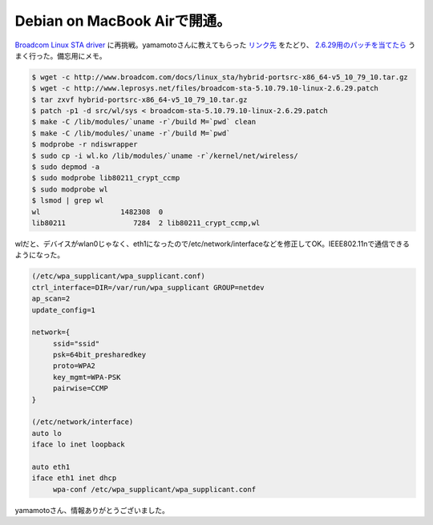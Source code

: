 Debian on MacBook Airで開通。
=============================

`Broadcom Linux STA driver <http://www.broadcom.com/support/802.11/linux_sta.php>`_ に再挑戦。yamamotoさんに教えてもらった `リンク先 <http://forums.debian.net/viewtopic.php?p=213719>`_ をたどり、 `2.6.29用のパッチを当てたら <http://forums.debian.net/viewtopic.php?p=219211&sid=2bcd9dff6f2377b48eb0110fd0e9a442>`_ うまく行った。備忘用にメモ。


.. code-block:: sh


   $ wget -c http://www.broadcom.com/docs/linux_sta/hybrid-portsrc-x86_64-v5_10_79_10.tar.gz
   $ wget -c http://www.leprosys.net/files/broadcom-sta-5.10.79.10-linux-2.6.29.patch 
   $ tar zxvf hybrid-portsrc-x86_64-v5_10_79_10.tar.gz
   $ patch -p1 -d src/wl/sys < broadcom-sta-5.10.79.10-linux-2.6.29.patch
   $ make -C /lib/modules/`uname -r`/build M=`pwd` clean
   $ make -C /lib/modules/`uname -r`/build M=`pwd`
   $ modprobe -r ndiswrapper
   $ sudo cp -i wl.ko /lib/modules/`uname -r`/kernel/net/wireless/
   $ sudo depmod -a
   $ sudo modprobe lib80211_crypt_ccmp
   $ sudo modprobe wl
   $ lsmod | grep wl
   wl                   1482308  0 
   lib80211                7284  2 lib80211_crypt_ccmp,wl


wlだと、デバイスがwlan0じゃなく、eth1になったので/etc/network/interfaceなどを修正してOK。IEEE802.11nで通信できるようになった。


.. code-block:: sh


   (/etc/wpa_supplicant/wpa_supplicant.conf)
   ctrl_interface=DIR=/var/run/wpa_supplicant GROUP=netdev
   ap_scan=2
   update_config=1
   
   network={
   	ssid="ssid"
   	psk=64bit_presharedkey
   	proto=WPA2
   	key_mgmt=WPA-PSK
   	pairwise=CCMP
   }
   
   (/etc/network/interface)
   auto lo
   iface lo inet loopback
   
   auto eth1
   iface eth1 inet dhcp
   	wpa-conf /etc/wpa_supplicant/wpa_supplicant.conf


yamamotoさん、情報ありがとうございました。






.. author:: default
.. categories:: Debian,MacBook,network
.. tags::
.. comments::
